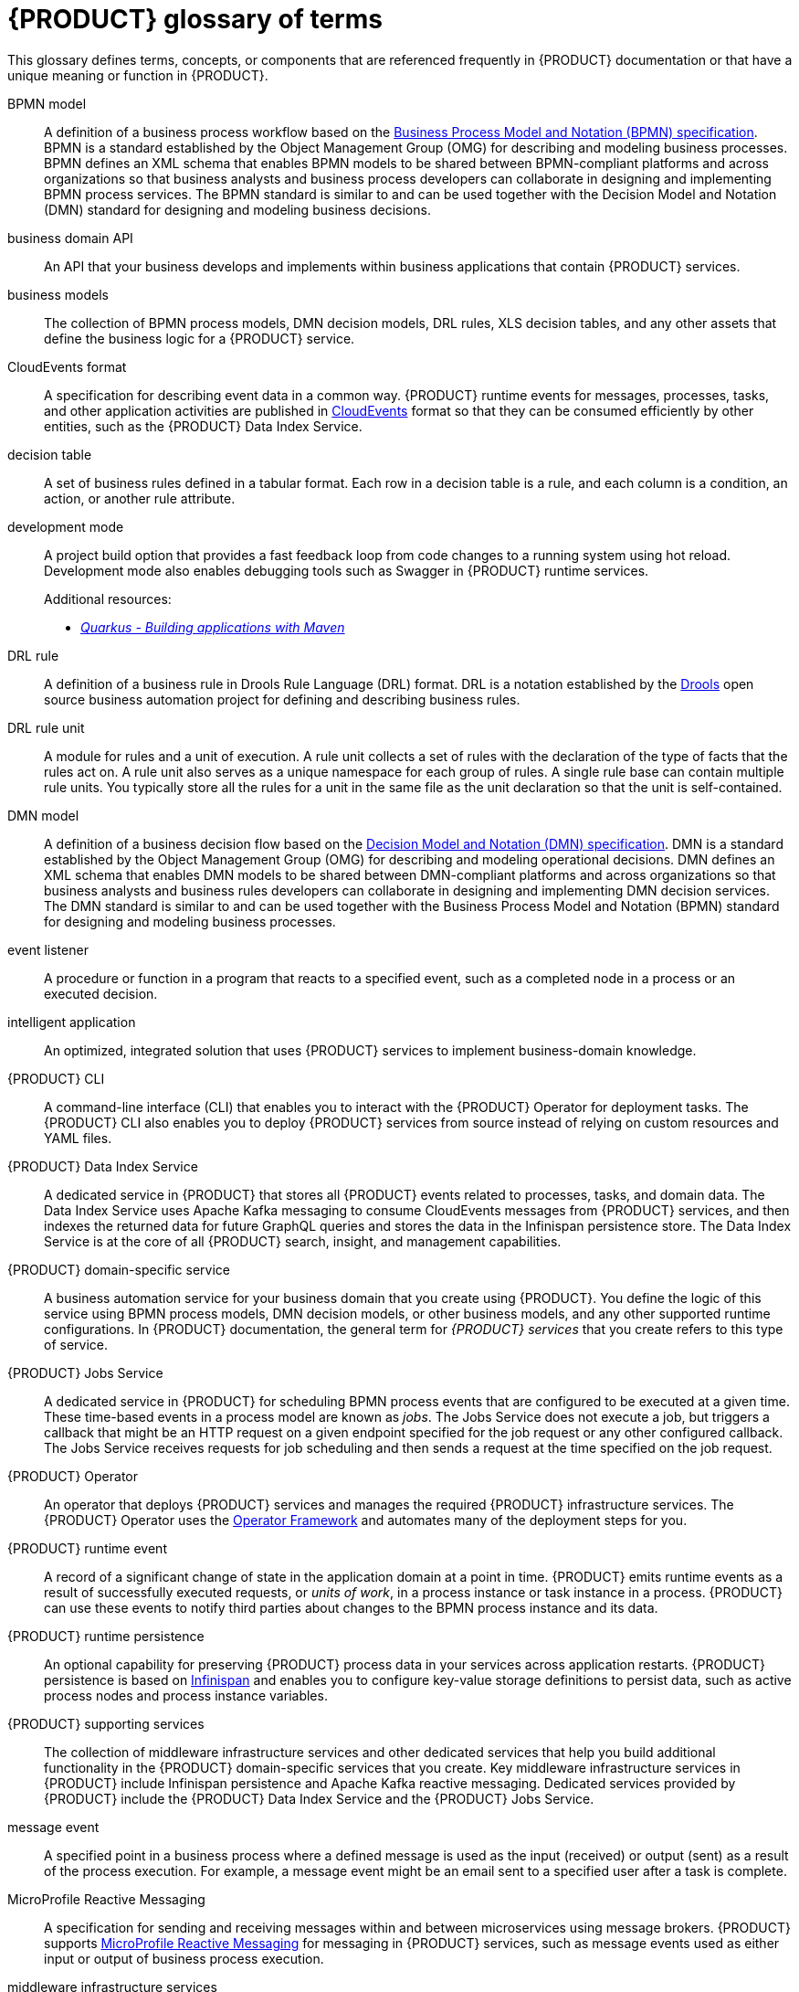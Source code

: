 [id='ref_kogito-glossary_{context}']

= {PRODUCT} glossary of terms

This glossary defines terms, concepts, or components that are referenced frequently in {PRODUCT} documentation or that have a unique meaning or function in {PRODUCT}.

BPMN model::
A definition of a business process workflow based on the https://www.omg.org/spec/BPMN/2.0/About-BPMN[Business Process Model and Notation (BPMN) specification]. BPMN is a standard established by the Object Management Group (OMG) for describing and modeling business processes. BPMN defines an XML schema that enables BPMN models to be shared between BPMN-compliant platforms and across organizations so that business analysts and business process developers can collaborate in designing and implementing BPMN process services. The BPMN standard is similar to and can be used together with the Decision Model and Notation (DMN) standard for designing and modeling business decisions.
+
.Additional resources:
ifdef::KOGITO[]
* {URL_PROCESS_SERVICES}[_{PROCESS_SERVICES}_]
endif::[]
ifdef::KOGITO-COMM[]
* xref:chap_kogito-developing-process-services[]
endif::[]

business domain API::
An API that your business develops and implements within business applications that contain {PRODUCT} services.

business models::
The collection of BPMN process models, DMN decision models, DRL rules, XLS decision tables, and any other assets that define the business logic for a {PRODUCT} service.

CloudEvents format::
A specification for describing event data in a common way. {PRODUCT} runtime events for messages, processes, tasks, and other application activities are published in https://cloudevents.io/[CloudEvents] format so that they can be consumed efficiently by other entities, such as the {PRODUCT} Data Index Service.
+
.Additional resources:
ifdef::KOGITO[]
* {URL_CONFIGURING_KOGITO}#con_kogito-runtime-events_kogito-configuring[_{PRODUCT} runtime events_]
* {URL_CONFIGURING_KOGITO}#con_data-index-service_kogito-configuring[_{PRODUCT} Data Index Service_]
endif::[]
ifdef::KOGITO-COMM[]
* xref:con_kogito-runtime-events_kogito-configuring[]
* xref:con_data-index-service_kogito-configuring[]
endif::[]

decision table::
A set of business rules defined in a tabular format. Each row in a decision table is a rule, and each column is a condition, an action, or another rule attribute.
+
.Additional resources:
ifdef::KOGITO[]
* {URL_DECISION_SERVICES}#con_decision-tables_decision-tables[_Designing a decision service using spreadsheet decision tables_]
endif::[]
ifdef::KOGITO-COMM[]
* xref:con_decision-tables_decision-tables[]
endif::[]

development mode::
A project build option that provides a fast feedback loop from code changes to a running system using hot reload. Development mode also enables debugging tools such as Swagger in {PRODUCT} runtime services.
+
.Additional resources:
ifdef::KOGITO[]
* {URL_CREATING_RUNNING}#proc_kogito-running-app_kogito-creating-running[_Running a {PRODUCT} service_]
endif::[]
ifdef::KOGITO-COMM[]
* xref:proc_kogito-running-app_kogito-creating-running[]
endif::[]
* https://quarkus.io/guides/maven-tooling[_Quarkus - Building applications with Maven_]

DRL rule::
A definition of a business rule in Drools Rule Language (DRL) format. DRL is a notation established by the https://www.drools.org/[Drools] open source business automation project for defining and describing business rules.
+
.Additional resources:
ifdef::KOGITO[]
* {URL_DECISION_SERVICES}#con_drl_drl-rules[_Designing a decision service using DRL rules_]
endif::[]
ifdef::KOGITO-COMM[]
* xref:con_drl_drl-rules[]
endif::[]

DRL rule unit::
A module for rules and a unit of execution. A rule unit collects a set of rules with the declaration of the type of facts that the rules act on. A rule unit also serves as a unique namespace for each group of rules. A single rule base can contain multiple rule units. You typically store all the rules for a unit in the same file as the unit declaration so that the unit is self-contained.
+
.Additional resources:
ifdef::KOGITO[]
* {URL_DECISION_SERVICES}#con_drl-rule-units_drl-rules[_Rule units in DRL_]
endif::[]
ifdef::KOGITO-COMM[]
* xref:con_drl-rule-units_drl-rules[]
endif::[]

DMN model::
A definition of a business decision flow based on the https://www.omg.org/spec/DMN[Decision Model and Notation (DMN) specification]. DMN is a standard established by the Object Management Group (OMG) for describing and modeling operational decisions. DMN defines an XML schema that enables DMN models to be shared between DMN-compliant platforms and across organizations so that business analysts and business rules developers can collaborate in designing and implementing DMN decision services. The DMN standard is similar to and can be used together with the Business Process Model and Notation (BPMN) standard for designing and modeling business processes.
+
.Additional resources:
ifdef::KOGITO[]
* {URL_DECISION_SERVICES}#con_dmn_dmn-models[_Designing a decision service using DMN models_]
endif::[]
ifdef::KOGITO-COMM[]
* xref:con_dmn_dmn-models[]
endif::[]

event listener::
A procedure or function in a program that reacts to a specified event, such as a completed node in a process or an executed decision.
+
.Additional resources:
ifdef::KOGITO[]
* {URL_CONFIGURING_KOGITO}#proc_event-listeners-registering_kogito-configuring[_Registering event listeners_]
endif::[]
ifdef::KOGITO-COMM[]
* xref:proc_event-listeners-registering_kogito-configuring[]
endif::[]

intelligent application::
An optimized, integrated solution that uses {PRODUCT} services to implement business-domain knowledge.

{PRODUCT} CLI::
A command-line interface (CLI) that enables you to interact with the {PRODUCT} Operator for deployment tasks. The {PRODUCT} CLI also enables you to deploy {PRODUCT} services from source instead of relying on custom resources and YAML files.
+
.Additional resources:
ifdef::KOGITO[]
* {URL_DEPLOYING_ON_OPENSHIFT}#proc_kogito-deploying-on-ocp-kogito-cli_kogito-deploying-on-openshift[_Deploying {PRODUCT} on {OPENSHIFT} using the {PRODUCT} CLI_]
endif::[]
ifdef::KOGITO-COMM[]
* xref:proc_kogito-deploying-on-ocp-kogito-cli_kogito-deploying-on-openshift[]
endif::[]

////
//@comment: Excluding for now due to current build issues with the extension and we aren't using it at this point. (Stetson, 2 Apr 2020)
{PRODUCT} Quarkus extension::
An extension required to generate and build a Maven project for {PRODUCT} runtime services on the Quarkus Java framework. You can add the {PRODUCT} extension during project creation using the Quarkus Maven plugin or using the https://code.quarkus.io/[Code with Quarkus] extension manager.

//@comment: Also excluding until we document and promote it. (Stetson 2 Apr 2020)
{PRODUCT} Management Console::
A user interface that enables administrators to manage {PRODUCT} process instances, tasks, jobs, and other process-related assets in a {PRODUCT} service.
////

{PRODUCT} Data Index Service::
A dedicated service in {PRODUCT} that stores all {PRODUCT} events related to processes, tasks, and domain data. The Data Index Service uses Apache Kafka messaging to consume CloudEvents messages from {PRODUCT} services, and then indexes the returned data for future GraphQL queries and stores the data in the Infinispan persistence store. The Data Index Service is at the core of all {PRODUCT} search, insight, and management capabilities.
+
.Additional resources:
ifdef::KOGITO[]
* {URL_CONFIGURING_KOGITO}#con_data-index-service_kogito-configuring[_{PRODUCT} Data Index Service_]
endif::[]
ifdef::KOGITO-COMM[]
* xref:con_data-index-service_kogito-configuring[]
endif::[]

{PRODUCT} domain-specific service::
A business automation service for your business domain that you create using {PRODUCT}. You define the logic of this service using BPMN process models, DMN decision models, or other business models, and any other supported runtime configurations. In {PRODUCT} documentation, the general term for _{PRODUCT} services_ that you create refers to this type of service.

{PRODUCT} Jobs Service::
A dedicated service in {PRODUCT} for scheduling BPMN process events that are configured to be executed at a given time. These time-based events in a process model are known as _jobs_. The Jobs Service does not execute a job, but triggers a callback that might be an HTTP request on a given endpoint specified for the job request or any other configured callback. The Jobs Service receives requests for job scheduling and then sends a request at the time specified on the job request.
+
.Additional resources:
ifdef::KOGITO[]
* {URL_CONFIGURING_KOGITO}#con_jobs-service_kogito-configuring[_{PRODUCT} Jobs Service_]
endif::[]
ifdef::KOGITO-COMM[]
* xref:con_jobs-service_kogito-configuring[]
endif::[]

{PRODUCT} Operator::
An operator that deploys {PRODUCT} services and manages the required {PRODUCT} infrastructure services. The {PRODUCT} Operator uses the https://github.com/operator-framework[Operator Framework] and automates many of the deployment steps for you.
+
.Additional resources:
ifdef::KOGITO[]
* {URL_DEPLOYING_ON_OPENSHIFT}#con_kogito-on-ocp_kogito-deploying-on-openshift[_{PRODUCT} on {OPENSHIFT}_]
endif::[]
ifdef::KOGITO-COMM[]
* xref:con_kogito-on-ocp_kogito-deploying-on-openshift[]
endif::[]

{PRODUCT} runtime event::
A record of a significant change of state in the application domain at a point in time. {PRODUCT} emits runtime events as a result of successfully executed requests, or _units of work_, in a process instance or task instance in a process. {PRODUCT} can use these events to notify third parties about changes to the BPMN process instance and its data.
+
.Additional resources:
ifdef::KOGITO[]
* {URL_CONFIGURING_KOGITO}#con_kogito-runtime-events_kogito-configuring[_{PRODUCT} runtime events_]
endif::[]
ifdef::KOGITO-COMM[]
* xref:con_kogito-runtime-events_kogito-configuring[]
endif::[]

{PRODUCT} runtime persistence::
An optional capability for preserving {PRODUCT} process data in your services across application restarts. {PRODUCT} persistence is based on https://infinispan.org/[Infinispan] and enables you to configure key-value storage definitions to persist data, such as active process nodes and process instance variables.
+
.Additional resources:
ifdef::KOGITO[]
* {URL_CONFIGURING_KOGITO}#con_persistence_kogito-configuring[_Persistence in {PRODUCT}_]
endif::[]
ifdef::KOGITO-COMM[]
* xref:con_persistence_kogito-configuring[]
endif::[]

{PRODUCT} supporting services::
The collection of middleware infrastructure services and other dedicated services that help you build additional functionality in the {PRODUCT} domain-specific services that you create. Key middleware infrastructure services in {PRODUCT} include Infinispan persistence and Apache Kafka reactive messaging. Dedicated services provided by {PRODUCT} include the {PRODUCT} Data Index Service and the {PRODUCT} Jobs Service.
+
.Additional resources:
ifdef::KOGITO[]
* {URL_CONFIGURING_KOGITO}#con_data-index-service_kogito-configuring[_{PRODUCT} Data Index Service_]
* {URL_CONFIGURING_KOGITO}#con_jobs-service_kogito-configuring[_{PRODUCT} Jobs Service_]
* {URL_CONFIGURING_KOGITO}#proc_persistence-enabling_kogito-configuring[_Enabling persistence for {PRODUCT} services_]
* {URL_CONFIGURING_KOGITO}#proc_messaging-enabling_kogito-configuring[_Enabling messaging for {PRODUCT} services_]
endif::[]
ifdef::KOGITO-COMM[]
* xref:con_data-index-service_kogito-configuring[]
* xref:con_jobs-service_kogito-configuring[]
* xref:proc_persistence-enabling_kogito-configuring[]
* xref:proc_messaging-enabling_kogito-configuring[]
endif::[]

message event::
A specified point in a business process where a defined message is used as the input (received) or output (sent) as a result of the process execution. For example, a message event might be an email sent to a specified user after a task is complete.
+
.Additional resources:
ifdef::KOGITO[]
* {URL_CONFIGURING_KOGITO}#con_kogito-runtime-events_kogito-configuring[_{PRODUCT} runtime events_]
* {URL_CONFIGURING_KOGITO}#proc_messaging-enabling_kogito-configuring[_Enabling messaging for {PRODUCT} services_]
endif::[]
ifdef::KOGITO-COMM[]
* xref:con_kogito-runtime-events_kogito-configuring[]
* xref:proc_messaging-enabling_kogito-configuring[]
endif::[]

MicroProfile Reactive Messaging::
A specification for sending and receiving messages within and between microservices using message brokers. {PRODUCT} supports https://github.com/eclipse/microprofile-reactive-messaging[MicroProfile Reactive Messaging] for messaging in {PRODUCT} services, such as message events used as either input or output of business process execution.
+
.Additional resources:
ifdef::KOGITO[]
* {URL_CONFIGURING_KOGITO}#proc_messaging-enabling_kogito-configuring[_Enabling messaging for {PRODUCT} services_]
endif::[]
ifdef::KOGITO-COMM[]
* xref:proc_messaging-enabling_kogito-configuring[]
endif::[]

middleware infrastructure services::
The collection of supplemental services in {PRODUCT} that provide capabilities such as persistence, messaging, and security. Key middleware infrastructure services in {PRODUCT} include Infinispan persistence and Apache Kafka reactive messaging.
+
.Additional resources:
ifdef::KOGITO[]
* {URL_CONFIGURING_KOGITO}#proc_persistence-enabling_kogito-configuring[_Enabling persistence for {PRODUCT} services_]
* {URL_CONFIGURING_KOGITO}#proc_messaging-enabling_kogito-configuring[_Enabling messaging for {PRODUCT} services_]
endif::[]
ifdef::KOGITO-COMM[]
* xref:proc_persistence-enabling_kogito-configuring[]
* xref:proc_messaging-enabling_kogito-configuring[]
endif::[]

process definition::
A model that defines the components, workflow, and functionality for a business process, such as a BPMN model.

process instance::
An occurrence of a pending, running, or completed business process, based on the process definition.

PROTO file (`.proto`)::
A data library used for marshalling Java objects in protobuf (https://developers.google.com/protocol-buffers/[protocol buffers]) format. {PRODUCT} runtime persistence and communication with Infinispan are handled through a protobuf schema and generated marshallers.
+
.Additional resources:
ifdef::KOGITO[]
* {URL_CONFIGURING_KOGITO}#con_persistence_kogito-configuring[_Persistence in {PRODUCT}_]
endif::[]
ifdef::KOGITO-COMM[]
* xref:con_persistence_kogito-configuring[]
endif::[]

task life cycle::
A mechanism that moves a user task or custom task (work item) across various phases, such as *Active* -> *Claim* -> *Complete*. {PRODUCT} provides standard life cycle phases for user tasks and also supports custom life cycles or life cycle phases.
+
.Additional resources:
ifdef::KOGITO[]
* {URL_PROCESS_SERVICES}#con_task-life-cycle_kogito-developing-process-services[_Task life cycle in {PRODUCT} processes_]
endif::[]
ifdef::KOGITO-COMM[]
* xref:con_task-life-cycle_kogito-developing-process-services[]
endif::[]

unit of work::
A component in {PRODUCT} that serves as the basis for {PRODUCT} runtime execution. Units of work capture all steps in a process and are used internally to move a process instance from one state to the next state. After all possible steps in a process are successfully executed, the final state is sent to the {PRODUCT} runtime as a runtime event. {PRODUCT} can then use these events to notify third parties about changes to the BPMN process instance and its data.
+
.Additional resources:
ifdef::KOGITO[]
* {URL_CONFIGURING_KOGITO}#con_kogito-runtime-events_kogito-configuring[_{PRODUCT} runtime events_]
endif::[]
ifdef::KOGITO-COMM[]
* xref:con_kogito-runtime-events_kogito-configuring[]
endif::[]



////
//@comment: Excluding for now due to current lack of support in Kogito. Will add once settled. (Stetson 2 Apr 2020)
Work item::
A custom task, typically a custom service task, that you can reuse across multiple business processes.

Work item handler::
A Java object that contains the implementation logic for a custom task (work item).
////
